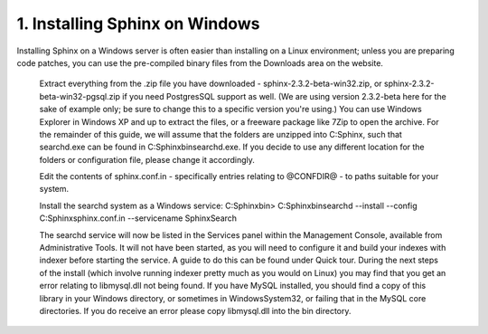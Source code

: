 1. Installing Sphinx on Windows
-------------------
Installing Sphinx on a Windows server is often easier than installing on a Linux environment; unless you are preparing code patches, you can use the pre-compiled binary files from the Downloads area on the website.


    Extract everything from the .zip file you have downloaded - sphinx-2.3.2-beta-win32.zip, or sphinx-2.3.2-beta-win32-pgsql.zip if you need PostgresSQL support as well. (We are using version 2.3.2-beta here for the sake of example only; be sure to change this to a specific version you're using.) You can use Windows Explorer in Windows XP and up to extract the files, or a freeware package like 7Zip to open the archive.
    For the remainder of this guide, we will assume that the folders are unzipped into C:\Sphinx, such that searchd.exe can be found in C:\Sphinx\bin\searchd.exe. If you decide to use any different location for the folders or configuration file, please change it accordingly.

    Edit the contents of sphinx.conf.in - specifically entries relating to @CONFDIR@ - to paths suitable for your system.

    Install the searchd system as a Windows service:
    C:\Sphinx\bin> C:\Sphinx\bin\searchd --install --config C:\Sphinx\sphinx.conf.in --servicename SphinxSearch

    The searchd service will now be listed in the Services panel within the Management Console, available from Administrative Tools. It will not have been started, as you will need to configure it and build your indexes with indexer before starting the service. A guide to do this can be found under Quick tour.
    During the next steps of the install (which involve running indexer pretty much as you would on Linux) you may find that you get an error relating to libmysql.dll not being found. If you have MySQL installed, you should find a copy of this library in your Windows directory, or sometimes in Windows\System32, or failing that in the MySQL core directories. If you do receive an error please copy libmysql.dll into the bin directory.

